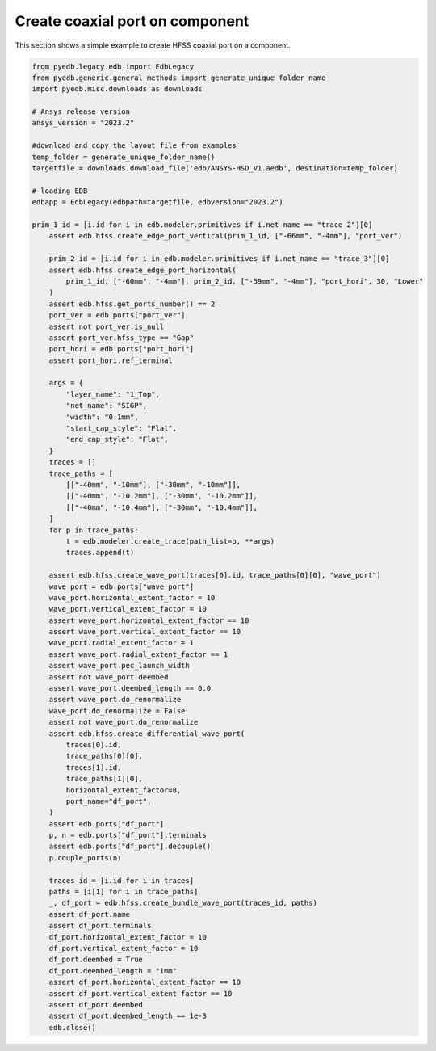 Create coaxial port on component
================================
This section shows a simple example to create HFSS coaxial port on a component.

.. autosummary::
   :toctree: _autosummary

.. code:: python



    from pyedb.legacy.edb import EdbLegacy
    from pyedb.generic.general_methods import generate_unique_folder_name
    import pyedb.misc.downloads as downloads

    # Ansys release version
    ansys_version = "2023.2"

    #download and copy the layout file from examples
    temp_folder = generate_unique_folder_name()
    targetfile = downloads.download_file('edb/ANSYS-HSD_V1.aedb', destination=temp_folder)

    # loading EDB
    edbapp = EdbLegacy(edbpath=targetfile, edbversion="2023.2")

    prim_1_id = [i.id for i in edb.modeler.primitives if i.net_name == "trace_2"][0]
        assert edb.hfss.create_edge_port_vertical(prim_1_id, ["-66mm", "-4mm"], "port_ver")

        prim_2_id = [i.id for i in edb.modeler.primitives if i.net_name == "trace_3"][0]
        assert edb.hfss.create_edge_port_horizontal(
            prim_1_id, ["-60mm", "-4mm"], prim_2_id, ["-59mm", "-4mm"], "port_hori", 30, "Lower"
        )
        assert edb.hfss.get_ports_number() == 2
        port_ver = edb.ports["port_ver"]
        assert not port_ver.is_null
        assert port_ver.hfss_type == "Gap"
        port_hori = edb.ports["port_hori"]
        assert port_hori.ref_terminal

        args = {
            "layer_name": "1_Top",
            "net_name": "SIGP",
            "width": "0.1mm",
            "start_cap_style": "Flat",
            "end_cap_style": "Flat",
        }
        traces = []
        trace_paths = [
            [["-40mm", "-10mm"], ["-30mm", "-10mm"]],
            [["-40mm", "-10.2mm"], ["-30mm", "-10.2mm"]],
            [["-40mm", "-10.4mm"], ["-30mm", "-10.4mm"]],
        ]
        for p in trace_paths:
            t = edb.modeler.create_trace(path_list=p, **args)
            traces.append(t)

        assert edb.hfss.create_wave_port(traces[0].id, trace_paths[0][0], "wave_port")
        wave_port = edb.ports["wave_port"]
        wave_port.horizontal_extent_factor = 10
        wave_port.vertical_extent_factor = 10
        assert wave_port.horizontal_extent_factor == 10
        assert wave_port.vertical_extent_factor == 10
        wave_port.radial_extent_factor = 1
        assert wave_port.radial_extent_factor == 1
        assert wave_port.pec_launch_width
        assert not wave_port.deembed
        assert wave_port.deembed_length == 0.0
        assert wave_port.do_renormalize
        wave_port.do_renormalize = False
        assert not wave_port.do_renormalize
        assert edb.hfss.create_differential_wave_port(
            traces[0].id,
            trace_paths[0][0],
            traces[1].id,
            trace_paths[1][0],
            horizontal_extent_factor=8,
            port_name="df_port",
        )
        assert edb.ports["df_port"]
        p, n = edb.ports["df_port"].terminals
        assert edb.ports["df_port"].decouple()
        p.couple_ports(n)

        traces_id = [i.id for i in traces]
        paths = [i[1] for i in trace_paths]
        _, df_port = edb.hfss.create_bundle_wave_port(traces_id, paths)
        assert df_port.name
        assert df_port.terminals
        df_port.horizontal_extent_factor = 10
        df_port.vertical_extent_factor = 10
        df_port.deembed = True
        df_port.deembed_length = "1mm"
        assert df_port.horizontal_extent_factor == 10
        assert df_port.vertical_extent_factor == 10
        assert df_port.deembed
        assert df_port.deembed_length == 1e-3
        edb.close()